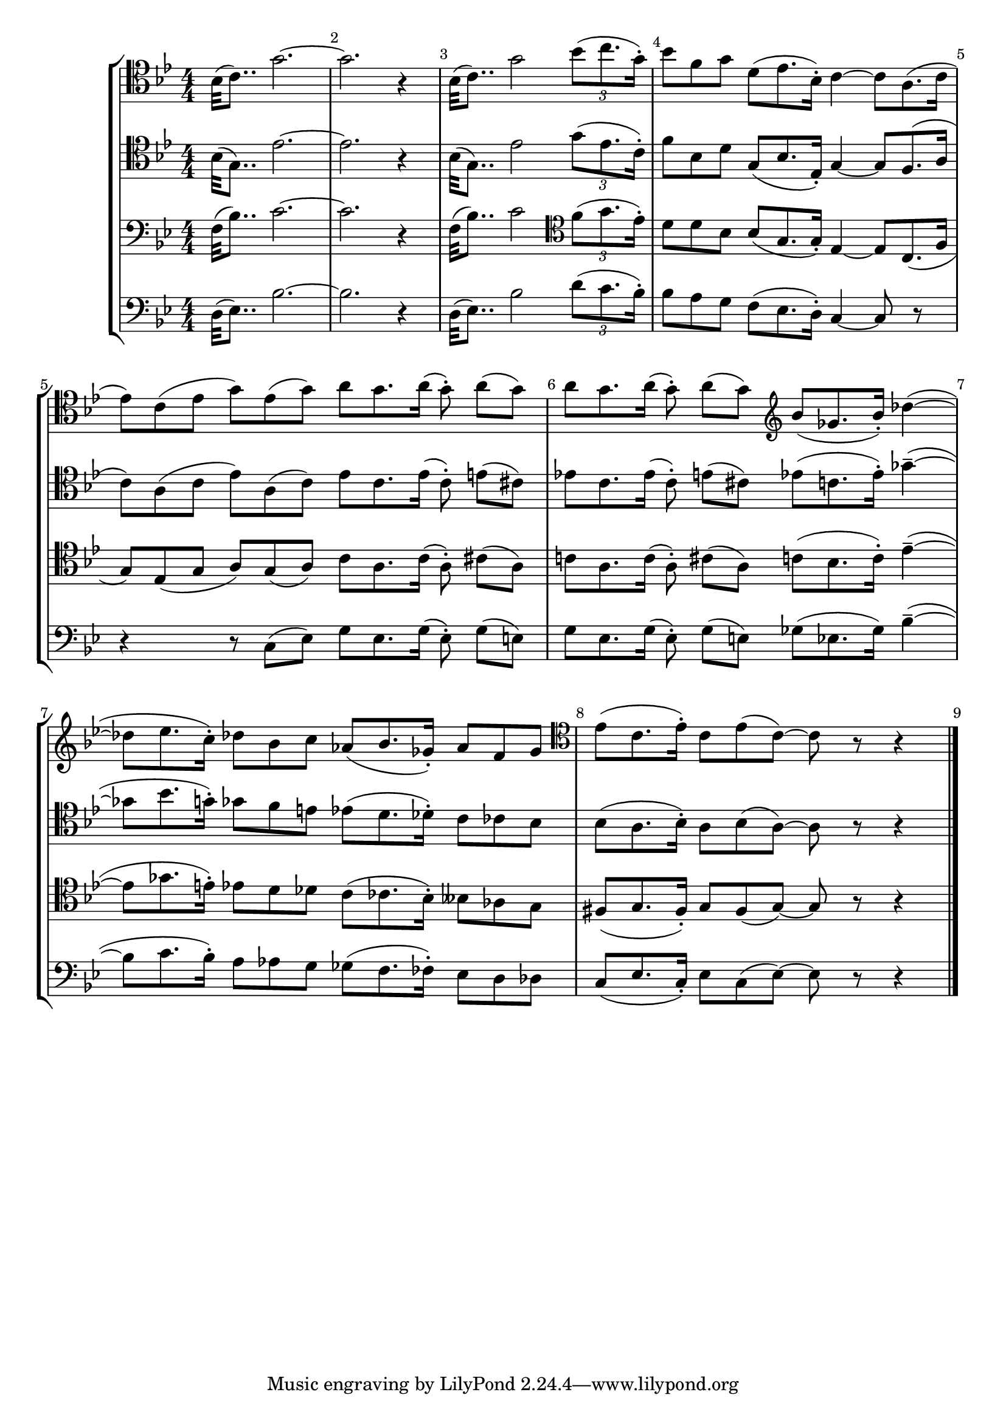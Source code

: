 
\score {<<

	\new StaffGroup <<
		\new Staff {\clef tenor \key bes \major \numericTimeSignature \relative {
			\override Score.BarNumber.break-visibility = ##(#t #t #t)
			bes32 (c8..) g'2. ~ g r4 bes,32 (c8..) g'2 \tuplet 3/2 {bes8 (c8. g16 \staccato)}
			\omit TupletNumber \omit TupletBracket
			\tuplet 3/2 {bes8 f g} \tuplet 3/2 {d (es8. bes16 \staccato)} c4 ~ \tuplet 3/2 {c8 a8. ( c16}
			\tuplet 3/2 {es8 ) c ( es} \tuplet 3/2 {g ) es ( g )} \tuplet 3/2 {a g8. a16 ( } \tuplet 3/2 { g8 \staccato \noBeam ) a ( g )}
			\tuplet 3/2 {a g8. a16 ( } \tuplet 3/2 {g8 \staccato ) \noBeam a (g)} \clef treble \tuplet 3/2 {bes (ges8. bes16 \staccato )} des4 ( ~
			\tuplet 3/2 {des8 es8. c16 \staccato)} \tuplet 3/2 {des8 bes c} \tuplet 3/2 {as (bes8. ges16 \staccato)} \tuplet 3/2 {as8 f ges}
			\clef tenor \tuplet 3/2 {es (c8. es16 \staccato)} \tuplet 3/2 {c8 es (c) ~} c r r4
		}}
		\new Staff {\clef tenor \key bes \major \numericTimeSignature \relative {
			bes32 (g8..) es'2. ~ es r4 bes32 (g8..) es'2 \tuplet 3/2 {g8 (es8. c16 \staccato)}
			\omit TupletNumber \omit TupletBracket
			\tuplet 3/2 {f8 bes, d} \tuplet 3/2 {g, (bes8. es,16 \staccato)} g4 ~ \tuplet 3/2 {g8 f8. ( a16}
			\tuplet 3/2 {c8 ) a ( c} \tuplet 3/2 {es ) a, (c)} \tuplet 3/2 {es c8. es16 ( } \tuplet 3/2 {c8 \staccato \noBeam ) e ( cis )}
			\tuplet 3/2 {es! c8. es16 ( } \tuplet 3/2 {c8 \staccato ) \noBeam e (cis)} \tuplet 3/2 {es (c8. es16 \staccato)} ges4-- ( ~
			\tuplet 3/2 {ges8 bes8. g16 \staccato )} \tuplet 3/2 {ges8 f e} \tuplet 3/2 {es (d8. des16 \staccato)} \tuplet 3/2 {c8 ces bes}
			\tuplet 3/2 {bes (a8. bes16 \staccato)} \tuplet 3/2 {a8 bes (a) ~} a r r4
		}}
		\new Staff {\clef bass \key bes \major \numericTimeSignature \relative {
			f32 (bes8..) c2. ~ c r4  f,32 (bes8..) c2 \clef tenor \tuplet 3/2 {f8 (g8. es16 \staccato)}
			\omit TupletNumber \omit TupletBracket
			\tuplet 3/2 {d8 d bes} \tuplet 3/2 {bes (g8. g16 \staccato)} es4 ~ \tuplet 3/2 {es8 c8. ( f16}
			\tuplet 3/2 {g8 ) es ( g} \tuplet 3/2 {a ) g (a)} \tuplet 3/2 {c a8. c16 ( } \tuplet 3/2 {a8 \staccato \noBeam ) cis (a)}
			\tuplet 3/2 {c!8 a8. c16 ( } \tuplet 3/2 {a8 \staccato ) \noBeam cis (a)} \tuplet 3/2 {c (bes8. c16 \staccato )} es4-- ( ~
			\tuplet 3/2 {es8 ges8. e16 \staccato )} \tuplet 3/2 {es8 d des} \tuplet 3/2 {c (ces8. bes16 \staccato)} \tuplet 3/2 {beses8 as g}
			\tuplet 3/2 {fis (g8. fis16 \staccato)} \tuplet 3/2 {g8 fis (g) ~} g r r4
		}}
		\new Staff {\clef bass \key bes \major \numericTimeSignature \relative {
			d32 (es8..) bes'2. ~ bes r4 d,32 (es8..) bes'2 \tuplet 3/2 {d8 (c8. bes16 \staccato)}
			\omit TupletNumber \omit TupletBracket
			\tuplet 3/2 {bes8 a g} \tuplet 3/2 {f (es8. d16 \staccato)} c4 ~ c8 r
			r4 \tuplet 3/2 {r8 c (es)} \tuplet 3/2 {g es8. g16 ( } \tuplet 3/2 {es8 \staccato \noBeam ) g (e)}
			\tuplet 3/2 {g es8. g16 ( } \tuplet 3/2 {es8 \staccato ) \noBeam g (e)} \tuplet 3/2 {ges ( es8. ges16 )} bes4-- ( ~
			\tuplet 3/2 {bes8 c8. bes16 \staccato )} \tuplet 3/2 {a8 as g} \tuplet 3/2 {ges ( f8. fes16 \staccato )} \tuplet 3/2 {es8 d des}
			\tuplet 3/2 {c ( es8. c16 \staccato )} \tuplet 3/2 {es8 c (es) ~} es r r4 \bar "|."
		}}
	>>

>>

  \layout {
    \context {
      \Score
      \override SpacingSpanner.base-shortest-duration = #(ly:make-moment 1/16)
    }
  }

}

